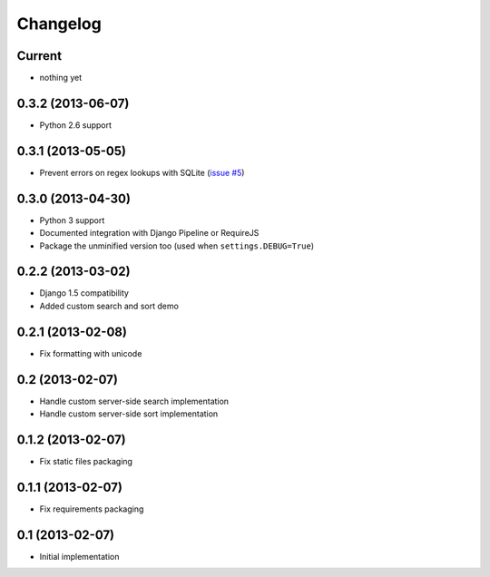 Changelog
=========

Current
-------

- nothing yet


0.3.2 (2013-06-07)
------------------

- Python 2.6 support


0.3.1 (2013-05-05)
------------------

- Prevent errors on regex lookups with SQLite (`issue #5 <https://github.com/noirbizarre/django-eztables/issues/5>`_)


0.3.0 (2013-04-30)
------------------

- Python 3 support
- Documented integration with Django Pipeline or RequireJS
- Package the unminified version too (used when ``settings.DEBUG=True``)


0.2.2 (2013-03-02)
------------------

- Django 1.5 compatibility
- Added custom search and sort demo


0.2.1 (2013-02-08)
------------------

- Fix formatting with unicode


0.2 (2013-02-07)
----------------

- Handle custom server-side search implementation
- Handle custom server-side sort implementation


0.1.2 (2013-02-07)
------------------

- Fix static files packaging


0.1.1 (2013-02-07)
------------------

- Fix requirements packaging


0.1 (2013-02-07)
----------------

- Initial implementation

